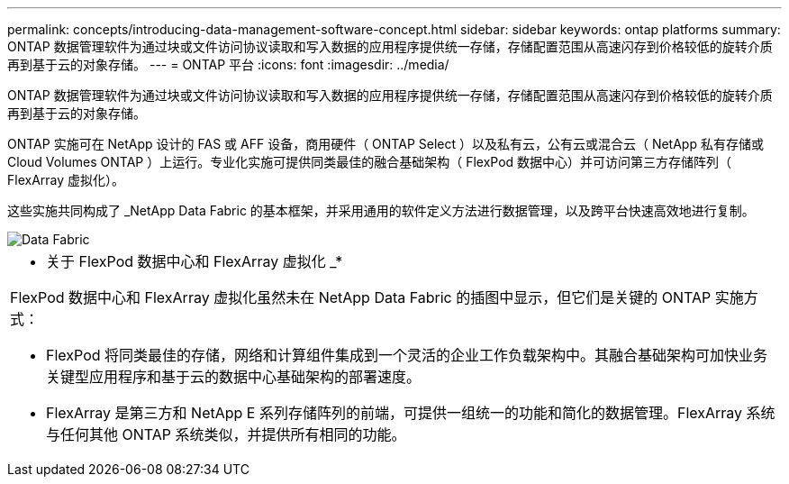 ---
permalink: concepts/introducing-data-management-software-concept.html 
sidebar: sidebar 
keywords: ontap platforms 
summary: ONTAP 数据管理软件为通过块或文件访问协议读取和写入数据的应用程序提供统一存储，存储配置范围从高速闪存到价格较低的旋转介质再到基于云的对象存储。 
---
= ONTAP 平台
:icons: font
:imagesdir: ../media/


[role="lead"]
ONTAP 数据管理软件为通过块或文件访问协议读取和写入数据的应用程序提供统一存储，存储配置范围从高速闪存到价格较低的旋转介质再到基于云的对象存储。

ONTAP 实施可在 NetApp 设计的 FAS 或 AFF 设备，商用硬件（ ONTAP Select ）以及私有云，公有云或混合云（ NetApp 私有存储或 Cloud Volumes ONTAP ）上运行。专业化实施可提供同类最佳的融合基础架构（ FlexPod 数据中心）并可访问第三方存储阵列（ FlexArray 虚拟化）。

这些实施共同构成了 _NetApp Data Fabric 的基本框架，并采用通用的软件定义方法进行数据管理，以及跨平台快速高效地进行复制。

image::../media/data-fabric.gif[Data Fabric]

|===


 a| 
* 关于 FlexPod 数据中心和 FlexArray 虚拟化 _*

FlexPod 数据中心和 FlexArray 虚拟化虽然未在 NetApp Data Fabric 的插图中显示，但它们是关键的 ONTAP 实施方式：

* FlexPod 将同类最佳的存储，网络和计算组件集成到一个灵活的企业工作负载架构中。其融合基础架构可加快业务关键型应用程序和基于云的数据中心基础架构的部署速度。
* FlexArray 是第三方和 NetApp E 系列存储阵列的前端，可提供一组统一的功能和简化的数据管理。FlexArray 系统与任何其他 ONTAP 系统类似，并提供所有相同的功能。


|===